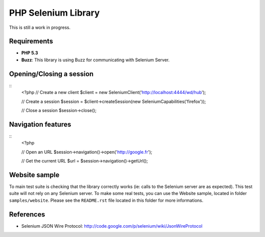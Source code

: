 PHP Selenium Library
====================

This is still a work in progress.

Requirements
::::::::::::

* **PHP 5.3**
* **Buzz**: This library is using Buzz for communicating with Selenium Server.


Opening/Closing a session
:::::::::::::::::::::::::

::
    <?php
    // Create a new client
    $client  = new Selenium\Client('http://localhost:4444/wd/hub');

    // Create a session
    $session = $client->createSession(new Selenium\Capabilities('firefox'));

    // Close a session
    $session->close();


Navigation features
:::::::::::::::::::

::
    <?php

    // Open an URL
    $session->navigation()->open('http://google.fr');

    // Get the current URL
    $url = $session->navigation()->getUrl();


Website sample
::::::::::::::

To main test suite is checking that the library correctly works (ie: calls to
the Selenium server are as expected). This test suite will not rely on any
Selenium server. To make some real tests, you can use the Website sample,
located in folder ``samples/website``. Please see the ``README.rst`` file
located in this folder for more informations.


References
::::::::::

* Selenium JSON Wire Protocol: http://code.google.com/p/selenium/wiki/JsonWireProtocol
